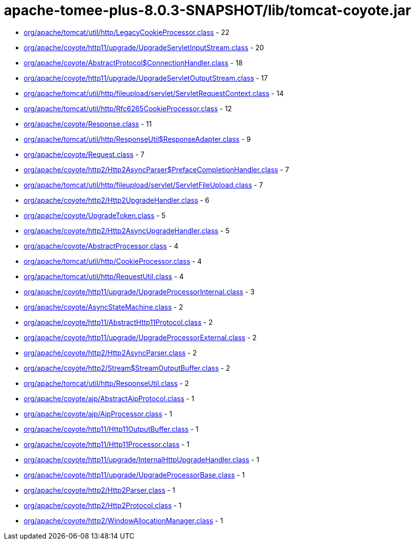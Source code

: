 = apache-tomee-plus-8.0.3-SNAPSHOT/lib/tomcat-coyote.jar

 - link:org/apache/tomcat/util/http/LegacyCookieProcessor.adoc[org/apache/tomcat/util/http/LegacyCookieProcessor.class] - 22
 - link:org/apache/coyote/http11/upgrade/UpgradeServletInputStream.adoc[org/apache/coyote/http11/upgrade/UpgradeServletInputStream.class] - 20
 - link:org/apache/coyote/AbstractProtocol$ConnectionHandler.adoc[org/apache/coyote/AbstractProtocol$ConnectionHandler.class] - 18
 - link:org/apache/coyote/http11/upgrade/UpgradeServletOutputStream.adoc[org/apache/coyote/http11/upgrade/UpgradeServletOutputStream.class] - 17
 - link:org/apache/tomcat/util/http/fileupload/servlet/ServletRequestContext.adoc[org/apache/tomcat/util/http/fileupload/servlet/ServletRequestContext.class] - 14
 - link:org/apache/tomcat/util/http/Rfc6265CookieProcessor.adoc[org/apache/tomcat/util/http/Rfc6265CookieProcessor.class] - 12
 - link:org/apache/coyote/Response.adoc[org/apache/coyote/Response.class] - 11
 - link:org/apache/tomcat/util/http/ResponseUtil$ResponseAdapter.adoc[org/apache/tomcat/util/http/ResponseUtil$ResponseAdapter.class] - 9
 - link:org/apache/coyote/Request.adoc[org/apache/coyote/Request.class] - 7
 - link:org/apache/coyote/http2/Http2AsyncParser$PrefaceCompletionHandler.adoc[org/apache/coyote/http2/Http2AsyncParser$PrefaceCompletionHandler.class] - 7
 - link:org/apache/tomcat/util/http/fileupload/servlet/ServletFileUpload.adoc[org/apache/tomcat/util/http/fileupload/servlet/ServletFileUpload.class] - 7
 - link:org/apache/coyote/http2/Http2UpgradeHandler.adoc[org/apache/coyote/http2/Http2UpgradeHandler.class] - 6
 - link:org/apache/coyote/UpgradeToken.adoc[org/apache/coyote/UpgradeToken.class] - 5
 - link:org/apache/coyote/http2/Http2AsyncUpgradeHandler.adoc[org/apache/coyote/http2/Http2AsyncUpgradeHandler.class] - 5
 - link:org/apache/coyote/AbstractProcessor.adoc[org/apache/coyote/AbstractProcessor.class] - 4
 - link:org/apache/tomcat/util/http/CookieProcessor.adoc[org/apache/tomcat/util/http/CookieProcessor.class] - 4
 - link:org/apache/tomcat/util/http/RequestUtil.adoc[org/apache/tomcat/util/http/RequestUtil.class] - 4
 - link:org/apache/coyote/http11/upgrade/UpgradeProcessorInternal.adoc[org/apache/coyote/http11/upgrade/UpgradeProcessorInternal.class] - 3
 - link:org/apache/coyote/AsyncStateMachine.adoc[org/apache/coyote/AsyncStateMachine.class] - 2
 - link:org/apache/coyote/http11/AbstractHttp11Protocol.adoc[org/apache/coyote/http11/AbstractHttp11Protocol.class] - 2
 - link:org/apache/coyote/http11/upgrade/UpgradeProcessorExternal.adoc[org/apache/coyote/http11/upgrade/UpgradeProcessorExternal.class] - 2
 - link:org/apache/coyote/http2/Http2AsyncParser.adoc[org/apache/coyote/http2/Http2AsyncParser.class] - 2
 - link:org/apache/coyote/http2/Stream$StreamOutputBuffer.adoc[org/apache/coyote/http2/Stream$StreamOutputBuffer.class] - 2
 - link:org/apache/tomcat/util/http/ResponseUtil.adoc[org/apache/tomcat/util/http/ResponseUtil.class] - 2
 - link:org/apache/coyote/ajp/AbstractAjpProtocol.adoc[org/apache/coyote/ajp/AbstractAjpProtocol.class] - 1
 - link:org/apache/coyote/ajp/AjpProcessor.adoc[org/apache/coyote/ajp/AjpProcessor.class] - 1
 - link:org/apache/coyote/http11/Http11OutputBuffer.adoc[org/apache/coyote/http11/Http11OutputBuffer.class] - 1
 - link:org/apache/coyote/http11/Http11Processor.adoc[org/apache/coyote/http11/Http11Processor.class] - 1
 - link:org/apache/coyote/http11/upgrade/InternalHttpUpgradeHandler.adoc[org/apache/coyote/http11/upgrade/InternalHttpUpgradeHandler.class] - 1
 - link:org/apache/coyote/http11/upgrade/UpgradeProcessorBase.adoc[org/apache/coyote/http11/upgrade/UpgradeProcessorBase.class] - 1
 - link:org/apache/coyote/http2/Http2Parser.adoc[org/apache/coyote/http2/Http2Parser.class] - 1
 - link:org/apache/coyote/http2/Http2Protocol.adoc[org/apache/coyote/http2/Http2Protocol.class] - 1
 - link:org/apache/coyote/http2/WindowAllocationManager.adoc[org/apache/coyote/http2/WindowAllocationManager.class] - 1

